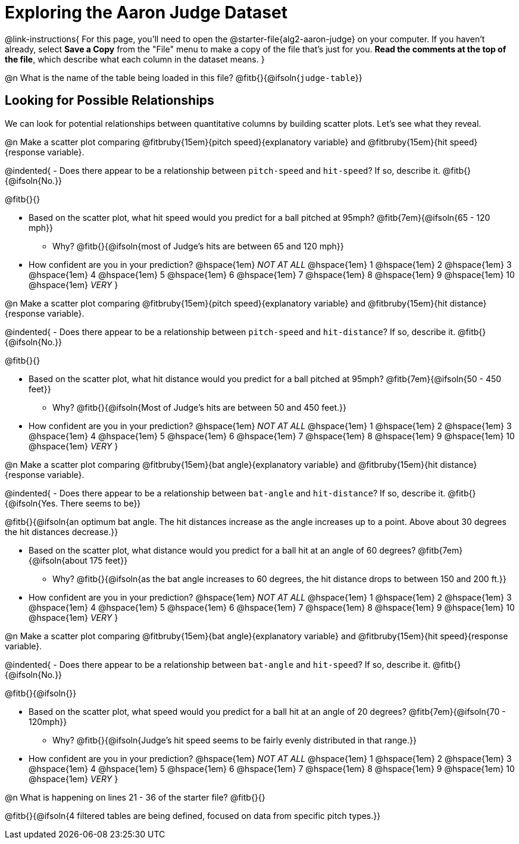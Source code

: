= Exploring the Aaron Judge Dataset

++++
<style>
/* Push content to the top (instead of the default vertical distribution), which was leaving empty space at the top. */

#content { display: block !important; }
</style>
++++

@link-instructions{
For this page, you'll need to open the @starter-file{alg2-aaron-judge} on your computer. If you haven't already, select *Save a Copy* from the "File" menu to make a copy of the file that's just for you. *Read the comments at the top of the file*, which describe what each column in the dataset means.
}

@n What is the name of the table being loaded in this file? @fitb{}{@ifsoln{`judge-table`}}

== Looking for Possible Relationships

We can look for potential relationships between quantitative columns by building scatter plots. Let's see what they reveal.


@n Make a scatter plot comparing
@fitbruby{15em}{pitch speed}{explanatory variable} and
@fitbruby{15em}{hit speed}{response variable}.

@indented{
- Does there appear to be a relationship between `pitch-speed` and `hit-speed`? If so, describe it. @fitb{}{@ifsoln{No.}}

@fitb{}{}

- Based on the scatter plot, what hit speed would you predict for a ball pitched at 95mph? @fitb{7em}{@ifsoln{65 - 120 mph}}
  * Why? @fitb{}{@ifsoln{most of Judge's hits are between 65 and 120 mph}}
- How confident are you in your prediction? @hspace{1em} _NOT AT ALL_ @hspace{1em} 1 @hspace{1em} 2 @hspace{1em} 3 @hspace{1em} 4 @hspace{1em} 5 @hspace{1em} 6 @hspace{1em} 7 @hspace{1em} 8 @hspace{1em} 9 @hspace{1em} 10 @hspace{1em} _VERY_
}


@n Make a scatter plot comparing
@fitbruby{15em}{pitch speed}{explanatory variable} and
@fitbruby{15em}{hit distance}{response variable}.

@indented{
- Does there appear to be a relationship between `pitch-speed` and `hit-distance`? If so, describe it. @fitb{}{@ifsoln{No.}}

@fitb{}{}

- Based on the scatter plot, what hit distance would you predict for a ball pitched at 95mph? @fitb{7em}{@ifsoln{50 - 450 feet}}
  * Why? @fitb{}{@ifsoln{Most of Judge's hits are between 50 and 450 feet.}}
- How confident are you in your prediction? @hspace{1em} _NOT AT ALL_ @hspace{1em} 1 @hspace{1em} 2 @hspace{1em} 3 @hspace{1em} 4 @hspace{1em} 5 @hspace{1em} 6 @hspace{1em} 7 @hspace{1em} 8 @hspace{1em} 9 @hspace{1em} 10 @hspace{1em} _VERY_
}


@n Make a scatter plot comparing
@fitbruby{15em}{bat angle}{explanatory variable} and
@fitbruby{15em}{hit distance}{response variable}.

@indented{
- Does there appear to be a relationship between `bat-angle` and `hit-distance`? If so, describe it. @fitb{}{@ifsoln{Yes. There seems to be}}

@fitb{}{@ifsoln{an optimum bat angle. The hit distances increase as the angle increases up to a point. Above about 30 degrees the hit distances decrease.}}

- Based on the scatter plot, what distance would you predict for a ball hit at an angle of 60 degrees? @fitb{7em}{@ifsoln{about 175 feet}}

  * Why? @fitb{}{@ifsoln{as the bat angle increases to 60 degrees, the hit distance drops to between 150 and 200 ft.}}
- How confident are you in your prediction? @hspace{1em} _NOT AT ALL_ @hspace{1em} 1 @hspace{1em} 2 @hspace{1em} 3 @hspace{1em} 4 @hspace{1em} 5 @hspace{1em} 6 @hspace{1em} 7 @hspace{1em} 8 @hspace{1em} 9 @hspace{1em} 10 @hspace{1em} _VERY_
}


@n Make a scatter plot comparing
@fitbruby{15em}{bat angle}{explanatory variable} and
@fitbruby{15em}{hit speed}{response variable}.

@indented{
- Does there appear to be a relationship between `bat-angle` and `hit-speed`? If so, describe it. @fitb{}{@ifsoln{No.}}

@fitb{}{@ifsoln{}}

- Based on the scatter plot, what speed would you predict for a ball hit at an angle of 20 degrees? @fitb{7em}{@ifsoln{70 - 120mph}}
  * Why? @fitb{}{@ifsoln{Judge's hit speed seems to be fairly evenly distributed in that range.}}
- How confident are you in your prediction? @hspace{1em} _NOT AT ALL_ @hspace{1em} 1 @hspace{1em} 2 @hspace{1em} 3 @hspace{1em} 4 @hspace{1em} 5 @hspace{1em} 6 @hspace{1em} 7 @hspace{1em} 8 @hspace{1em} 9 @hspace{1em} 10 @hspace{1em} _VERY_
}

@n What is happening on lines 21 - 36 of the starter file? @fitb{}{}

@fitb{}{@ifsoln{4 filtered tables are being defined, focused on data from specific pitch types.}}

